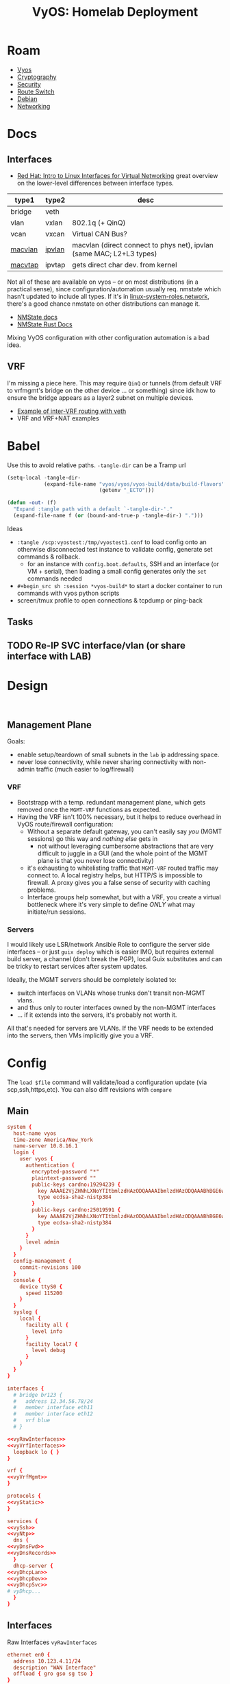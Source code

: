 :PROPERTIES:
:ID:       344b4933-204b-4beb-883e-d06675d17c7d
:END:
#+TITLE: VyOS: Homelab Deployment
#+CATEGORY: slips
#+TAGS:

* Roam
+ [[id:5aa36ac8-32b3-421f-afb1-5b6292b06915][Vyos]]
+ [[id:c2afa949-0d1c-4703-b69c-02ffa854d4f4][Cryptography]]
+ [[id:133c1418-9705-4528-8856-ccaea4a3d0ff][Security]]
+ [[id:e967c669-79e5-4a1a-828e-3b1dfbec1d19][Route Switch]]
+ [[id:23716a1b-7937-4cd1-923d-9adae1286601][Debian]]
+ [[id:ea11e6b1-6fb8-40e7-a40c-89e42697c9c4][Networking]]

* Docs

** Interfaces
+ [[https://developers.redhat.com/blog/2018/10/22/introduction-to-linux-interfaces-for-virtual-networking][Red Hat: Intro to Linux Interfaces for Virtual Networking]] great overview on
  the lower-level differences between interface types.

|---------+--------+----------------------------------------------------------------------|
| type1   | type2  | desc                                                                 |
|---------+--------+----------------------------------------------------------------------|
| bridge  | veth   |                                                                      |
| vlan    | vxlan  | 802.1q (+ QinQ)                                                      |
| vcan    | vxcan  | Virtual CAN Bus?                                                     |
| [[https://docs.rs/nmstate/latest/nmstate/struct.MacVlanInterface.html][macvlan]] | [[https://docs.rs/nmstate/latest/nmstate/struct.IpVlanInterface.html][ipvlan]] | macvlan (direct connect to phys net), ipvlan (same MAC; L2+L3 types) |
| [[https://docs.rs/nmstate/latest/nmstate/struct.MacVtapInterface.html][macvtap]] | ipvtap | gets direct char dev. from kernel                                    |
|---------+--------+----------------------------------------------------------------------|

Not all of these are available on vyos -- or on most distributions (in a
practical sense), since configuration/automation usually req. nmstate which
hasn't updated to include all types. If it's in [[https://galaxy.ansible.com/ui/standalone/roles/linux-system-roles/network/documentation/][linux-system-roles.network]],
there's a good chance nmstate on other distributions can manage it.

+ [[https://nmstate.io/][NMState docs]]
+ [[https://docs.rs/nmstate/latest/nmstate/index.html][NMState Rust Docs]]

Mixing VyOS configuration with other configuration automation is a bad idea.


** VRF

I'm missing a piece here. This may require =QinQ= or tunnels (from default VRF to
vrfmgmt's bridge on the other device ... or something) since idk how to ensure
the bridge appears as a layer2 subnet on multiple devices.

+ [[https://docs.vyos.io/en/latest/configuration/interfaces/virtual-ethernet.html#example][Example of inter-VRF routing with veth]]
+ VRF and VRF+NAT examples

* Babel

Use this to avoid relative paths. =-tangle-dir= can be a Tramp url

#+begin_src emacs-lisp
(setq-local -tangle-dir-
            (expand-file-name "vyos/vyos/vyos-build/data/build-flavors"
                              (getenv "_ECTO")))

(defun -out- (f)
  "Expand :tangle path with a default `-tangle-dir-'."
  (expand-file-name f (or (bound-and-true-p -tangle-dir-) ".")))
#+end_src

Ideas

+ =:tangle /scp:vyostest:/tmp/vyostest1.conf= to load config onto an otherwise
  disconnected test instance to validate config, generate set commands &
  rollback.
  - for an instance with =config.boot.defaults=, SSH and an interface (or VM +
    serial), then loading a small config generates only the =set= commands needed
+ =#+begin_src sh :session *vyos-build*= to start a docker container to run
  commands with vyos python scripts
+ screen/tmux profile to open connections & tcpdump or ping-back

** Tasks

** TODO Re-IP SVC interface/vlan (or share interface with LAB)

* Design

#+begin_src shell

#+end_src

** Management Plane

Goals:

+ enable setup/teardown of small subnets in the =lab= ip addressing space.
+ never lose connectivity, while never sharing connectivity with non-admin
  traffic (much easier to log/firewall)

*** VRF

+ Bootstrapp with a temp. redundant management plane, which gets removed once
  the =MGMT-VRF= functions as expected.
+ Having the VRF isn't 100% necessary, but it helps to reduce overhead in VyOS
  route/firewall configuration:
  - Without a separate default gateway, you can't easily say /you/ (MGMT sessions)
    go this way and /nothing else/ gets in
    - not without leveraging cumbersome abstractions that are very difficult to
      juggle in a GUI (and the whole point of the MGMT plane is that you never
      lose connectivity)
  - it's exhausting to whitelisting traffic that =MGMT-VRF= routed traffic may
    connect to. A local registry helps, but HTTP/S is impossible to firewall. A
    proxy gives you a false sense of security with caching problems.
  - Interface groups help somewhat, but with a VRF, you create a virtual
    bottleneck where it's very simple to define /ONLY/ what may initiate/run
    sessions.

*** Servers

I would likely use LSR/network Ansible Role to configure the server side
interfaces -- or just =guix deploy= which is easier IMO, but requires external
build server, a channel (don't break the PGP), local Guix substitutes and can be
tricky to restart services after system updates.

Ideally, the MGMT servers should be completely isolated to:

+ switch interfaces on VLANs whose trunks don't transit non-MGMT vlans.
+ and thus only to router interfaces owned by the non-MGMT interfaces
+ ... if it extends into the servers, it's probably not worth it.

All that's needed for servers are VLANs. If the VRF needs to be extended into
the servers, then VMs implicitly give you a VRF.

* Config
:PROPERTIES:
:header-args:conf+: :comments none :noweb yes
:END:

The =load $file= command will validate/load a configuration update (via
scp,ssh,https,etc). You can also diff revisions with =compare=

** Main

#+begin_src conf :tangle (-out- "homelab.conf")
system {
  host-name vyos
  time-zone America/New_York
  name-server 10.8.16.1
  login {
    user vyos {
      authentication {
        encrypted-password "*"
        plaintext-password ""
        public-keys cardno:19294239 {
          key AAAAE2VjZHNhLXNoYTItbmlzdHAzODQAAAAIbmlzdHAzODQAAABhBGE6wqFapBOKBA2wCTB22nG+GANmh9JXNG54tBajKNu/Fh61ywzilEI6MYLpvolCuS0YWGAgv4h5MHzk45KnWXKJ1NSNTLJ4koa+NvAAHIVXKA19IZ+s6UyX7eyCWLx58w==
          type ecdsa-sha2-nistp384
        }
        public-keys cardno:25019591 {
          key AAAAE2VjZHNhLXNoYTItbmlzdHAzODQAAAAIbmlzdHAzODQAAABhBGE6wqFapBOKBA2wCTB22nG+GANmh9JXNG54tBajKNu/Fh61ywzilEI6MYLpvolCuS0YWGAgv4h5MHzk45KnWXKJ1NSNTLJ4koa+NvAAHIVXKA19IZ+s6UyX7eyCWLx58w==
          type ecdsa-sha2-nistp384
        }
      }
      level admin
    }
  }
  config-management {
    commit-revisions 100
  }
  console {
    device ttyS0 {
      speed 115200
    }
  }
  syslog {
    local {
      facility all {
        level info
      }
      facility local7 {
        level debug
      }
    }
  }
}

interfaces {
  # bridge br123 {
  #   address 12.34.56.78/24
  #   member interface eth11
  #   member interface eth12
  #   vrf blue
  # }

<<vyRawInterfaces>>
<<vyVrfInterfaces>>
  loopback lo { }
}

vrf {
<<vyVrfMgmt>>
}

protocols {
<<vyStatic>>
}

services {
<<vySsh>>
<<vyNtp>>
  dns {
<<vyDnsFwd>>
<<vyDnsRecords>>
  }
  dhcp-server {
<<vyDhcpLan>>
<<vyDhcpDev>>
<<vyDhcpSvc>>
# vyDhcp...
  }
}
#+end_src

** Interfaces

Raw Interfaces =vyRawInterfaces=

#+begin_src conf :noweb-ref vyRawInterfaces
  ethernet en0 {
    address 10.123.4.11/24
    description "WAN Interface"
    offload { gro gso sg tso }
  }
  ethernet eth0 {
    # address 10.123..11/24
    description "LAN Interface"
    offload { gro }
    vif 10 { address 10.123.10.11/24 }
    vif 10 { address 10.123.10.11/24 }
  }
  ethernet eth1 {
    # address 10.123..11/24
    description "DEV,SVC Interface"
    offload { gro }
    vif 110 { address 10.123.148.11/24 }
    # TODO: re-ip
    vif 210 { address 10.123.164.11/24 }
  }
  ethernet eth2 {
    # address 10.123..11/24
    description "LAB Interface"
    offload { gro }
    vif 220 { address 10.123.168.11/24 }
  }
  # TODO: restrict to VRF
  ethernet eth3 {
    # address 10.123..11/24
    description "MGMT,ADMIN Interface"
    offload { gro }
    vif 410 { address 10.123.192.11/24 }
    vif 420 { address 10.123.200.11/24 }
  }
#+end_src

** Routing

#+begin_src conf :noweb-ref vyStatic
  static {
    route 0.0.0.0/0 {
      interface en0 { }
    }
    route 10.123.10.0/24 {
      description "To LAN: v#10"
      interface eth0.10 { distance 20 }
      # next-hop 10.123.10.11 { distance 20 }
      # next-hop 10.123.10.11 { distance 20 interface eth0.10 }
    }
    # TODO: these are all directly connected
    route 10.123.148.0/24 {
      description "To DEV: v#110"
      interface eth1.110 { distance 20 }
    }
    route 10.123.164.0/24 {
      description "To SVC: v#210"
      interface eth1.210 { distance 20 }
    }
    route 10.123.168.0/24 {
      description "To LAB: v#220"
      interface eth2.220 { distance 20 }
    }
    route 10.123.192.0/24 {
      description "To MGMT: v#410"
      interface eth3.410 { distance 20 }
    }
    route 10.123.168.0/24 {
      description "To ADMIN: v#420"
      interface eth3.420 { distance 20 }
    }
  }
#+end_src

*** VRF

VRF Interfaces =vyVrfInterfaces=

#+begin_src conf :noweb-ref vyVrfInterfaces
  virtual-ethernet veth4mgmtif {
    address 10.123.224.1/28
    peer-name veth4mgmtgw
  }
  virtual-ethernet veth4mgmtgw {
    address 10.123.224.11/28
    peer-name veth4mgmtif
    vrf vrfmgmt
  }
#+end_src

VRF Management =vyVrfMgmt=

#+begin_src conf :noweb-ref vyVrfMgmt
  name mgmt {
    table 192
    protocols static route 10.123.224.1/24 interface veth4mgmtgw vrf mgmt
  }
#+end_src

There's only one instance of SSH. Setting a per-VRF SSH will cut allow
connection to persist, but any new connections will need routing to the VRF to
function. A tunnel/vpn may help. (I needed to check)

#+begin_src shell
set service ssh vrf $vrfName
#+end_src

** Services

*** NTP

NTP =vyNtp=

#+begin_src conf :noweb-ref vyNtp
  ntp {
    server 3.us.pool.ntp.org { }
    server 2.us.pool.ntp.org { }
    server 1.us.pool.ntp.org { }
    server 0.us.pool.ntp.org { }
  }
#+end_src

*** SSH

SSH =vySsh=

#+begin_src conf :noweb-ref vySsh
  ssh {
    port 22
    # TODO: configure proxy-jump
    listen-address 10.123.10.11    # LAN (for now)
    listen-address 10.123.148.11   # DEV
    listen-address 10.123.164.11   # SVC
    # listen-address 10.123.168.11 # LAB
    listen-address 10.123.192.11   # MGMT
    # listen-address 10.123.200.11 # ADMIN
    disable-password-authentication
    disable-host-validation
    loglevel info
    ciphers chacha20-poly1305@openssh.com,aes256-gcm@openssh.com
    macs hmac-sha2-512-etm@openssh.com,hmac-sha2-256-etm@openssh.com
    key-exchange curve25519-sha256@libssh.org,diffie-hellman-group-exchange-sha256
    pubkey-accepted-algorithm ecdsa-sha2-nistp521-cert-v01@openssh.com,ecdsa-sha2-nistp384-cert-v01@openssh.com,ecdsa-sha2-nistp256-cert-v01@openssh.com,ssh-ed25519-cert-v01@openssh.com,ecdsa-sha2-nistp521,ecdsa-sha2-nistp384,ecdsa-sha2-nistp256,ssh-ed25519,sk-ecdsa-sha2-nistp256-cert-v01@openssh.com,sk-ecdsa-sha2-nistp256@openssh.com,rsa-sha2-512-cert-v01@openssh.com,rsa-sha2-256-cert-v01@openssh.com,rsa-sha2-512,rsa-sha2-256
  }
#+end_src

*** DHCP

LAN DHCP =vyDhcpLan=

#+begin_src conf :noweb-ref vyDhcpLan
    shared-network-name LAN {
      subnet 10.123.10.0/24 {
        option {
          default-router 10.123.10.11
          name-server 10.123.5.11
          name-server 10.123.5.12
        }
        range 0 {
          start 10.123.10.64
          stop 10.123.10.127
        }
        subnet-id 10
      }
    }
#+end_src

DEV DHCP =vyDhcpDev=

#+begin_src conf :noweb-ref vyDhcpDev
    shared-network-name DEV {
      subnet 10.123.148.0/24 {
        option {
          default-router 10.123.148.11
          name-server 10.123.148.11
          name-server 10.123.148.12
        }
        range 0 {
          start 10.123.148.64 # 64
          stop 10.123.148.127
        }
        subnet-id 110
      }
    }
#+end_src

SVC DHCP =vyDhcpSvc=

#+begin_src conf :noweb-ref vyDhcpSvc
    shared-network-name SVC {
      subnet 10.123.164.0/24 {
        option {
          default-router 10.123.164.11
          name-server 10.123.164.11
          name-server 10.123.164.12
        }
        range 0 {
          start 10.123.164.48 # 16
          stop 10.123.164.63
        }
        subnet-id 210
      }
    }
#+end_src

For now:

+ LAB :: No DHCP
+ MGMT :: No DHCP
+ ADMIN :: No DHCP

*** DNS

DNS Forwarding =vyDnsFwd=

#+begin_src conf :noweb-ref vyDnsFwd
  forwarding {
    system
    dhcp eth0

    # allow-from $dnsIp4space and $dnsIp6space
    # - at least include $dhcpNets
    allow-from 10.123.0.0/16

    # listen on interface
    #
    listen-address 10.123.5.11
    listen-address 10.123.148.11
    listen-address 10.123.10.11

    # source-address needs to cross firewalls (needed for most configs?)
    source-address 10.123.5.11

    # ignore-hosts-file # relevant for VRF (probably)
    cache-size 0 # default 10000
    timeout 3600 # default 3600
  }
#+end_src

DNS Records =vyDnsRecords=

#+begin_src conf :noweb-ref vyDnsRecords
  # TODO: more complex DHCP configuration with reservations
  authoritative-domain home.eg.tld {
    records {
      # aaaa vy1 { address ipv6 }
      # aaaa vy2 { address ipv6 }

      # =============================================
      # via.home.eg.tld
      # Route/Switch A Records

      # vy1
      a       vy1.via { address 10.123.5.11   }
      a   lan.vy1.via { address 10.123.10.11  }
      a   dev.vy1.via { address 10.123.148.11 }
      a   svc.vy1.via { address 10.123.164.11 }
      a   lab.vy1.via { address 10.123.168.11 }
      a  mgmt.vy1.via { address 10.123.192.11 }
      a admin.vy1.via { address 10.123.200.11 }

      # vy1 mgmt veth
      a  mgmtif.vy1.via { address 10.123.224.1  }
      a  mgmtgw.vy1.via { address 10.123.224.11 }

      # vy2
      a       vy2.via { address 10.123.5.12   }
      a   lan.vy2.via { address 10.123.10.12  }
      a   dev.vy2.via { address 10.123.148.12 }
      a   svc.vy2.via { address 10.123.164.12 }
      a   lab.vy2.via { address 10.123.168.12 }
      a  mgmt.vy2.via { address 10.123.192.12 }
      a admin.vy2.via { address 10.123.200.12 }

      # vy2 mgmt veth
      a  mgmtif.vy2.via { address 10.123.224.2  }
      a  mgmtgw.vy2.via { address 10.123.224.12 }

      # svc1
      a  svc.svc1.via { address 10.123.164.21 }
      a  lab.svc1.via { address 10.123.168.21 }
      a mgmt.svc1.via { address 10.123.192.31 }

      # svc2
      a  svc.svc2.via { address 10.123.164.22 }
      a  lab.svc2.via { address 10.123.168.22 }
      a mgmt.svc2.via { address 10.123.192.32 }

      # sw1/sw2
      a    mgmt.sw1.via { address 10.123.192.1 }
      a    mgmt.sw2.via { address 10.123.192.2 }

      # mgmt1
      a  mgmt.mgmt1.via { address 10.123.192.21 }
      a admin.mgmt1.via { address 10.123.200.31 }

      # mgmt2
      a  mgmt.mgmt2.via { address 10.123.192.22 }
      a admin.mgmt2.via { address 10.123.200.32 }

      # admin1/admin2
      a admin.admin1.via { address 10.123.200.21 }
      a admin.admin2.via { address 10.123.200.22 }

      # =============================================
      # Service A Records
    }
  }
#+end_src

+ admin1,admin2 :: doesn't listen on mgmt, internal routing via VRF only
+ mgmt1,mgmt2 :: fdsa...

*** tangle/noweb

hmmm emacslisp or shell

#+begin_src shell :vars domain=eg.tld name=home type=cname args='()
d=$domain
n=$name
a=${args[@]}
keywords=
set service dns forwarding authoritative-domain \
    $d records $t $n target "${a[@]}"
#+end_src


* Addressing

More than half these addresses can be generated from the others

+ =10.subnet.x2.addr= is =10.subnet.x1.addr + 1=
  - e.g. vy2's address on most vlans is 12, vy1's is 11
+ =10.subnet.x1.upstream= is =10.subnet.x1.downstream - 10=
  - usually holds, but sometimes flips (WAN, switch).
    - doesn't work for multi-point.
  - e.g. =mgmt= interface on =svc2= server is =.32= but it connects to =mgmt1= and =mgmt2=
    interfaces on vlan (=.21= and =.22=, resp.)
    - likewise for =mgmt= servers' links to =adminN= interfaces on =admin= subnet.

#+name: vyosViaAddr
|---------+------------------+---------------+------+-----+-------|
| net     | name             |           ip4 | cidr | ip6 | cidr6 |
|---------+------------------+---------------+------+-----+-------|
| dns     | dns.vy1.via      |   10.123.5.11 |   24 |     |       |
| lan     | lan.vy1.via      |  10.123.10.11 |   24 |     |       |
| dev     | dev.vy1.via      | 10.123.148.11 |   24 |     |       |
| svc     | svc.vy1.via      | 10.123.164.11 |   24 |     |       |
| lab     | lab.vy1.via      | 10.123.168.11 |   24 |     |       |
| mgmt    | mgmt.vy1.via     | 10.123.192.11 |   24 |     |       |
| admin   | admin.vy1.via    | 10.123.200.11 |   24 |     |       |
|---------+------------------+---------------+------+-----+-------|
| mgmtgw1 | mgmtif.vy1.via   |  10.123.224.1 |   28 |     |       |
| mgmtgw1 | mgmtgw.vy1.via   | 10.123.224.11 |   28 |     |       |
|---------+------------------+---------------+------+-----+-------|
| dns     | dns.vy2.via      |   10.123.5.12 |   24 |     |       |
| lan     | lan.vy2.via      |  10.123.10.12 |   24 |     |       |
| dev     | dev.vy2.via      | 10.123.148.12 |   24 |     |       |
| svc     | svc.vy2.via      | 10.123.164.12 |   24 |     |       |
| lab     | lab.vy2.via      | 10.123.168.12 |   24 |     |       |
| mgmt    | mgmt.vy2.via     | 10.123.192.12 |   24 |     |       |
| admin   | admin.vy2.via    | 10.123.200.12 |   24 |     |       |
|---------+------------------+---------------+------+-----+-------|
| mgmtgw2 | mgmtif.vy2.via   |  10.123.224.2 |   28 |     |       |
| mgmtgw2 | mgmtgw.vy2.via   | 10.123.224.12 |   28 |     |       |
|---------+------------------+---------------+------+-----+-------|
| svc     | svc.svc1.via     | 10.123.164.21 |   24 |     |       |
| lab     | lab.svc1.via     | 10.123.168.21 |   24 |     |       |
| mgmt    | mgmt.svc1.via    | 10.123.192.31 |   24 |     |       |
|---------+------------------+---------------+------+-----+-------|
| svc     | svc.svc2.via     | 10.123.164.22 |   24 |     |       |
| lab     | lab.svc2.via     | 10.123.168.22 |   24 |     |       |
| mgmt    | mgmt.svc2.via    | 10.123.192.32 |   24 |     |       |
|---------+------------------+---------------+------+-----+-------|
| mgmt    | mgmt.sw1.via     |  10.123.192.1 |   24 |     |       |
| mgmt    | mgmt.sw2.via     |  10.123.192.2 |   24 |     |       |
|---------+------------------+---------------+------+-----+-------|
| mgmt    | mgmt.mgmt1.via   | 10.123.192.21 |   24 |     |       |
| admin   | admin.mgmt1.via  | 10.123.200.31 |   24 |     |       |
|---------+------------------+---------------+------+-----+-------|
| mgmt    | mgmt.mgmt2.via   | 10.123.192.22 |   24 |     |       |
| admin   | admin.mgmt2.via  | 10.123.200.32 |   24 |     |       |
|---------+------------------+---------------+------+-----+-------|
| admin   | admin.admin1.via | 10.123.200.21 |   24 |     |       |
| admin   | admin.admin2.via | 10.123.200.22 |   24 |     |       |
|---------+------------------+---------------+------+-----+-------|

These are the networking layer DNS addresses only. Any service endpoints would
have their own A/AAAA records (and probably CNAMEs for SOA).

+ The DNS names are exactly as complex as the dictionary needed to contain the
  datapoints. (The =A/AAAA= records form a hierarchy after all).
+ The interfaces (esp. on servers) can support multiple IP addresses, but these
  are the gateways to be used for routing.
+ For a small network, rigidly defined DNS/addressing removes dependence on DNS
  for firewall rules (which is overkill, so for critical services only). This
  relieves required cache/memory and reduces firewall decisions to what should
  be synchronous ip-masking.
+ I also don't like the dynamic nature of routing protocols, so decoupling
  routing interfaces from DHCP allows for an outline of the network to be
  sketched out. Then the more dynamic, service-reliant stuff can be brought in.
  - Ordinarily, this would be ridiculous, but with a management plane, it's
    really not that hard for a small, single-site network.
  - RIP is pointless, OSPF & OSPF3 are meant for tree-like networks (can't
    loop), potentially connected by WAN. BGP on internal networks is crazy. BGP
    makes sense when opening persistent tunnels to cloud networks.
  - The routing protocols are needed once your network structure is dynamic, but
    are a potential source of problems. These routes are also difficult to
    propagate into VM Hosts AFAIK.

#+name: i4
#+begin_src emacs-lisp :var tblAddr=vyosAddr host=dns.vy1.via
;; https://www.gnu.org/software/emacs/manual/html_node/elisp/Misc-Network.html
;; (format-network-address address &optional omit-port)
#+end_src

#+name: n4
#+begin_src emacs-lisp :var tblAddr=vyosAddr net=dns.vy1.via
;; (network-lookup-address-info name &optional family hints)
;; returns vector ([127 0 0 1 'port]) where 'port == 0

;; for ip4:
;; - reduce over cidr, masking bits in each octet until < 8 ... (nvm)
;; - construct 32b int as ((2**32 - 1) - (2**(32-mask) - 1))
;; for ip6, break into four 32b blocks
#+end_src

A little too intense maybe. The idea was to select from this table (or jq/yq),
then render with =<< i4(host=aaa.bbb.tl) >>= and similar quick templating (which
is still fairly rigid.

* Background

+ I migrated from PFSense to OPNSense for better automation. There wasn't a real
  API for PFSense at the time, though this may have changed (or still may change).
+ The Ansible module for PFSense basically reconfigures the XML (afaik), whereas
  the OPNSense option uses its HTTP API. That requires some certificate setup,
  which stalled me out.
+ VyOS almost doesn't need Ansible (but can), it can run also containers.
  - This, in combination with trusted (mostly on-box) networking alleviates /some/
    of the security concerns, generally but also with automation.
+ As a router, VyOS doesn't seem like a 1:1 replacement for Kubernetes -- it's
  not and it only overlaps with some of K8S. Sounds a bit WTF, but for a
  homelab, this checks a lot of boxes so you can have tight control over
  networking that then

** Pros/Cons

*** Over BSD

You get containers a bit more easily, though BSD afficionado's would claim you
don't need them.

+ You don't need to wait for plugins or worry about esoteric PHP
+ If it runs in a container, it extends your capablities, but with more typical
  automation/programming interfaces: shell (on Linux), packages, etc. So
  extending your prometheus/monitoring/etc should feel more familiar.

For some, like beginners & BSD experts, OPNSense/PFSense would be better here.

+ If you like the Cisco DSL and you don't like GUI tools, VyOS is way better.
+ If you want more automation (standup/teardown VLANs on router + switch + VMs
  without unplugging networking), VyOS is way better.

*** Containers, etc

Actually using containers on VyOS in production would require significant
evaluation.

+ Can you really trust the network isolation? Where would using =vrf= be
  warranted? What about inter-networking issues?
+ Orchestration would be difficult.
  - For backups, you need to manage labeling/permssions.
  - Migrating applications isn't necessarily more work (for simple
    applications)
+ You may need kernel customization ... in _some_ cases, though the
  more I learn, the more I'm thinking I wouldn't need as much. I haven't run
  into it yet, but expect to if:
  - I launch =podman= containers that need direct hardware access (or need to
    share it)
  - I run it on an ARM box (definitely need it here with u-boot as well)
  - I need to run =qemu= or =virtd= alongside the containers. The latter wouldn't
    work well, as it independently manages namespaces (and networks). But
    =qemu+kvm= may.
    - SystemD's virtual machines may be a better alternative here. They can boot
      at init and aren't orchestrated in the same way. Unclear how that systemd
      would mesh with vyos networking though.

* Graphics

** Addressing

VLANs, VRFs, Addressing

#+begin_src dot :file img/vyos/homelab.svg :cmdline "-Tsvg"
graph G {
    ranksep=equally
    compound=true;
    //    rankdir=LR;
    //    ranksep=
    //    rank=source;
    //    rank=sink
    node [style=filled,fillcolor=white,shape=rect];
    edge [color=gray64]


    // subgraph cluster_legend {
    //     e0[label="§ server"]
    //     e1[label="¶ Port"]
    //     e2[label="ß Bridge"]
    //     e3[label="# VLAN"]
    //     e4[label="® VRF"]
    // }
    subgraph cluster_NET_wan {
        label="WAN"; bgcolor=papayawhip; fillcolor=white;
        wan_uplink [label="123.45.67.100/30"]
        //-- cluster_vy1VRF_WAN
        //    vlan10_net -- cluster_vy1VRF_WAN
    }

    subgraph cluster_vyos1 {
        label="§vy1"

        // subgraph cluster_vy1VRF_WAN {
        //     label="~WAN"; bgcolor=papayawhip; fillcolor=white;
        // }

        subgraph cluster_vy1VRF_VRRP {
            edge [color=gray16]
            label="~VRRP:\n10.124.0/24"; bgcolor=gray64;
            vy1_vrrp[label="VRRP\n.111"]
        }

        subgraph cluster_vy1VRF {
            label="~"; bgcolor=palegreen1;
            fillcolor=mintcream;
            vy1_wan[label="WAN\n.101"]
            vy1_dns [label=".5.11\nDNS\n#5"]
            vy1_lan [label=".10.11\nLAN\n#10"]
            // vy1_home [label=".11.11\nHOME\n#10"]
            // vy1_wifi [label=".12.11\nWIFI\n#20"]
            vy1_dev [label=".148.11\nDEV\n#110"]
            vy1_svc [label=".164.11\nSVC\n#210"]
            vy1_lab [label=".168.11\nLAB\n#220"]
        }

        subgraph cluster_vy1VRF_MGMT {
            label="~MGMT"; bgcolor=thistle2;
            vy1_mgmt [label=".192.11\nMGMT\n#410"]
            vy1_admin [label=".200.11\nADMIN\n#420"]
        }

        subgraph cluster_vy1NET_pihole {
            // label="¢ \nvy1net_pihole"
            vy1_pihole [label="© pihole\n1.pihole."]
            vy1_pihole -- vy1_dns
        }

    }

    subgraph cluster_vyos2 {
        label="§vy2"

        // subgraph cluster_vy2VRF_WAN {
        //     label="~WAN"; bgcolor=papayawhip; fillcolor=white;
        // }

        subgraph cluster_vy2VRF_VRRP {
            label="~VRRP\n10.124.0/24"; bgcolor=gray64; fillcolor=gray48;
            vy2_vrrp[label="VRRP\n.222"]
        }

        subgraph cluster_vy2VRF {
            label="~"; bgcolor=palegreen1;
            vy2_wan[label="WAN\n.102"]
            vy2_dns [label=".5.11\nDNS\n#5"]
            vy2_lan [label=".10.12\nLAN\n#10"]
            // vy2_home [label=".11.12\nHOME\n#10"]
            // vy2_wifi [label=".12.12\nWIFI\n#20"]
            vy2_dev [label=".148.12\nDEV\n#110"]
            vy2_svc [label=".164.12\nSVC\n#210"]
            vy2_lab [label=".168.12\nLAB\n#220"]
        }

        subgraph cluster_vy2VRF_MGMT {
            label="~MGMT"; bgcolor=thistle2;
            vy2_mgmt [label=".192.12\nMGMT\n#410"]
            vy2_admin [label=".200.12\nADMIN\n#420"]
        }

        subgraph cluster_vy2NET_pihole {
            // label="¢ \nvy1net_pihole"
            vy2_pihole [label="© pihole\n2.pihole."]
            vy2_pihole -- vy2_dns
        }
    }

//    subgraph cluster_vlans {
        subgraph cluster_VLAN_5 {
            label="#5 DNS\n10.123.5.0/24"; bgcolor=lightsteelblue1;
            vlan5_net[label=".0"];
        }
        subgraph cluster_VLAN_10 {
            label="#10 LAN\n10.123.10.0/24"; bgcolor=lightsteelblue1;
            vlan10_net[label=".0"];
        }
        // subgraph cluster_VLAN_10 {
        //     label="#10\n10.123.11.0/24"; bgcolor=lightsteelblue1;
        //     vlan10_net[label=".0"];
        // }
        // subgraph cluster_VLAN_20 {
        //     label="#20\n10.123.12.0/24"; bgcolor=lightsteelblue1;
        //     vlan20_net[label=".0"];
        // }
        // 128+16+4
        subgraph cluster_VLAN_110 {
            label="#110 DEV\n10.123.168.0/24"; bgcolor=lightsteelblue1;
            vlan110_net[label=".0"];
        }
        // 128+32+4
        subgraph cluster_VLAN_210 {
            label="#210 SVC\n10.123.164.0/24"; bgcolor=lightsteelblue1;
            vlan210_net[label=".0"];
        }
        // 128+32+8
        subgraph cluster_VLAN_220 {
            label="#220 LAB\n10.123.168.0/24"; bgcolor=lightsteelblue1;
            vlan220_net[label=".0"];
        }
        subgraph cluster_VLAN_410 {
            label="#410 MGMT\n10.123.192.0/24"; bgcolor=lightsteelblue1;
            vlan410_net[label=".0"];
        }
        subgraph cluster_VLAN_420 {
            label="#420 ADMIN\n10.123.208.0/24"; bgcolor=lightsteelblue1;
            vlan420_net[label=".0"];
        }
   // }

    subgraph cluster_ddwrt {
        label="§ddwrt1"
        // \n(looks like mdns \nis not in the cards)"
        ddwrt_lan[label=".10.10\nHOME\n#10"]
        ddwrt_home[label=".11.10\nHOME\n#10"]
        ddwrt_wifi[label=".12.10\nWIFI\n#11"]
    }

    vy1_vrrp -- vy2_vrrp

    vlan10_net -- ddwrt_home
    vlan10_net -- ddwrt_wifi

    vlan5_net -- vy1_dns
    vlan10_net -- vy1_lan
    // vlan10_net -- vy1_home
    // vlan20_net -- vy1_wifi
    vlan110_net -- vy1_dev
    vlan210_net -- vy1_svc
    vlan220_net -- vy1_lab
    vlan410_net -- vy1_mgmt
    vlan420_net -- vy1_admin

    vlan5_net -- vy2_dns
    vlan10_net -- vy2_lan
    // vlan10_net -- vy2_home
    // vlan20_net -- vy2_wifi
    vlan110_net -- vy2_dev
    vlan210_net -- vy2_svc
    vlan220_net -- vy2_lab
    vlan410_net -- vy2_mgmt
    vlan420_net -- vy2_admin

    subgraph cluster_svc1 {
        label="§svc1";
        subgraph cluster_svc1VRF {
            label="~"; bgcolor=palegreen1;
            svc1_vif_svc [label=".164.21\nSVC\n#210"]
            svc1_vif_lab [label=".168.21\nLAB\n#220"]
            svc1_vif_vm1 [label="vm11"]
            svc1_vif_vm2 [label="vm12"]
        }
        subgraph cluster_svc1VRF_MGMT {
            label="~MGMT"; bgcolor=thistle2;
            svc1_vif_mgmt [label=".192.31\nSVC\n#410"]
        }
    }

    subgraph cluster_svc2 {
        label="§svc2"; // bgcolor=;
        subgraph cluster_svc2VRF {
            label="~"; bgcolor=palegreen1;
            svc2_vif_svc [label=".164.21\nSVC\n#210"]
            svc2_vif_lab [label=".168.21\nLAB\n#220"]
            svc2_vif_vm1 [label="vm21"]
            svc2_vif_vm2 [label="vm22"]
        }
        subgraph cluster_svc2VRF_MGMT {
            label="~MGMT"; bgcolor=thistle2;
            svc2_vif_mgmt [label=".192.32\nSVC\n#410"]
        }
    }

    vlan210_net -- svc1_vif_svc
    vlan210_net -- svc2_vif_svc
    vlan220_net -- svc1_vif_lab
    vlan220_net -- svc2_vif_lab

    // mgmt vlan
    vlan410_net -- svc1_vif_mgmt
    vlan410_net -- svc2_vif_mgmt

    subgraph cluster_mgmt1 {
        label="§mgmt1";
        subgraph cluster_mgmt1VRF {
        }
        subgraph cluster_mgmt1VRF_MGMT {
            label="vrf~MGMT"; bgcolor=thistle2;
            mgmt1_vif_mgmt [label=".192.21\nMGMT\n#410"]
            mgmt1_vif_admin [label=".200.31\nADMIN\n#420"]
        }
    }

    subgraph cluster_mgmt2 {
        label="§mgmt2";
        subgraph cluster_mgmt2VRF {
        }
        subgraph cluster_mgmt2VRF_MGMT {
            label="vrf~MGMT"; bgcolor=thistle2;
            mgmt2_vif_mgmt [label=".192.22\nMGMT\n#410"]
            mgmt2_vif_admin [label=".200.32\nADMIN\n#420"]
        }
    }

    vlan410_net -- mgmt1_vif_mgmt
    vlan410_net -- mgmt2_vif_mgmt
    vlan420_net -- mgmt1_vif_admin
    vlan420_net -- mgmt2_vif_admin

    subgraph cluster_admin1 {
        label="§admin1";
        subgraph cluster_admin1VRF_MGMT {
            label="vrf~MGMT"; bgcolor=thistle2;
            //admin1_vif_mgmt [label=".192.21\nMGMT\n#410"]
            admin1_vif_admin [label=".200.21\nADMIN\n#420"]
        }
    }

    vlan420_net -- admin1_vif_admin

    //    cluster_VLAN_10 -- cluster_vy1VRF

    wan_uplink -- vy1_wan // [ltail=cluster_NET_wan,lhead=cluster_vy1VRF]
    wan_uplink -- vy2_wan // [ltail=cluster_NET_wan,lhead=cluster_vy2VRF]
    // vy1 -- vy2 [label="3" lhead="cluster_vrrp"];

    legend[fontsize=24,shape=rectangle,label="§ server\n¶ Port\nß Bridge\n# VLAN\n® VRF\n© Container Net\n¢ Container "]

}
#+end_src

#+RESULTS:
[[file:img/vyos/homelab.svg]]


* Use Cases
*** Pentesting scenarios

If you're a hacker practicing in Linux networks, VyOS is way better.

The monitor command runs against =tcpdump= and =vyos= comes with screen.

+ Start a =screen/tmux= session that runs the appropriate =tcpdump= with =pcap=
  filters. Given a list of pcap filters, this can easily be autogenerated
  (using jinja + screen config, a superset of bash)
+ You can use the =script= CLI tooling (literally, script) to record screen
  sessions AFAIK (for bonus points on your hollywood hacker setup)

Setup/teardown networks & applications

+ Write scripts to setup/teardown network, assert services running.
+ Write scripts to setup/teardown subnets/vlans/containers/VMs. These would
  run =set/delete= commands, then you transactionally apply config with
  =commit=.
+ Assuming containers (and that managing artifacts like volumes isn't too much
 of an issue), then =compose.yml= describes the application state you want.
  - This isn't necessary, but is more of an outline (and data structure you can
    pull from along with =.env= files).
  - The vyos =container= cli gives you binding points for objects that mostly
    exist elsewhere (podman volumes; linux sysctl, caps; etc). In a lot of
    cases, these need to be created, but are only bound to the service
    instantation runtime.

+ Start the services/tunnels that correspond to the attacks you want to test.
  - An =nmap= config that runs at a particular point can

The automation can run from a management network, which doesn't leak into your
lab networks (both should be =vrf=).

+ These connections should be as isolated as possible, but your management plane
  may be separate other planes in your network -- plane being a planar subgraph.
  an [[https://en.wikipedia.org/wiki/Apex_graph][apex graph]] demonstrates this when an apex node has connectivity to a planar
  subgraph (here, the apex could either be a subnet/server). If it's for admin,
  the apex shouldn't permit inbound traffic. The edges that connect it to other
  nodes are traffic paths ... (it's really difficult to get these ideas to
  correspond 1:1)

Container subcommands

|---------------------+----------------------------------------------------------------------------|
| allow-host-networks | Allow sharing host networking with container                               |
| allow-host-pid      | Allow sharing host process namespace with container                        |
| arguments           | The command's arguments for this container                                 |
| capability          | Grant individual Linux capability to container instance                    |
| command             | Override the default CMD from the image                                    |
| cpu-quota           | This limits the number of CPU resources the container can use (default: 0) |
| description         | Description                                                                |
| device              | Add a host device to the container                                         |
| disable             | Disable instance                                                           |
| entrypoint          | Override the default ENTRYPOINT from the image                             |
| environment         | Add custom environment variables                                           |
| gid                 | Group ID this container will run as                                        |
| host-name           | Container host name                                                        |
| image               | Container image to use                                                     |
| label               | Add label variables                                                        |
| memory              | Memory (RAM) available to this container (default: 512)                    |
| name-server         | Domain Name Servers (DNS) addresses                                        |
| network             | Attach user defined network to container                                   |
| port                | Publish port to the container                                              |
| privileged          | Grant root capabilities to the container                                   |
| restart             | Restart options for container (default: on-failure)                        |
| shared-memory       | Shared memory available to this container (default: 64)                    |
| sysctl              | Configure namespaced kernel parameters of the container                    |
| tmpfs               | Mount a tmpfs filesystem into the container                                |
| uid                 | User ID this container will run as                                         |
| volume              | Mount a volume into the container                                          |
|---------------------+----------------------------------------------------------------------------|

Complex networks can be simulated with VRF + networks + routing protocols.

+ VPN tunnels can run between VRFs in vyos (in theory) and VRFs are mostly
  isolated.

I'm getting a bit ahead of myself, since there usually are better tools, but
they're usually far more expensive ... worse, they're more static.

+ usually, you'd prefer to run it in the cloud, since that's where your target
  will be running, but that's about as expensive as a small startup's cloud
  bill (for 100-10000+ users)
+ Or you'd have a more traditional cyberrange running on Openstack (looking at
  $25,000-$50,000 without considering the IT support)

The use-case I'd have in mind is for testing whether network-level problems
exist in some deeper network that you don't have access to (where
applications/services either modify the network infrastructure or at least run
on it)

+ Global configuration can prevent leakage of public IP traffic off the box(s)
+ Actually testing against scenarios larger than the box itself would be
  difficult (testing larger SaaS service integrations, testing K8S/Operator
  vulnerabilities, cloud platform-level problems)
+ but testing Application level vulnerabilities, even when there are concepts
  of "multi-site" deployments is much more practical

Here, you'd have a set of config scripts to run against a few boxes to
setup/teardown routing & VRFs. Then you setup containers. it would look like the
vyos smoketests. One of the more complicated aspects is getting data into the
applications, since many useful vectors are dependent on actual application
state (& subsequent config drift) created by users/admins.
